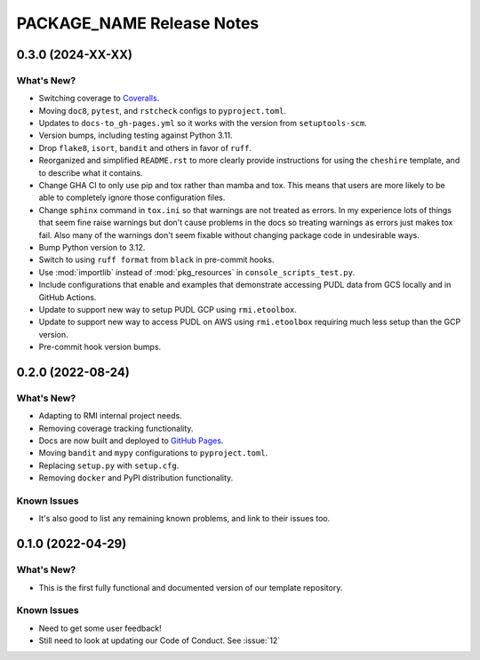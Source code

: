 =======================================================================================
PACKAGE_NAME Release Notes
=======================================================================================

.. _release-v0-3-0:

---------------------------------------------------------------------------------------
0.3.0 (2024-XX-XX)
---------------------------------------------------------------------------------------

What's New?
^^^^^^^^^^^
* Switching coverage to `Coveralls <coveralls.io>`_.
* Moving ``doc8``, ``pytest``, and ``rstcheck`` configs to ``pyproject.toml``.
* Updates to ``docs-to_gh-pages.yml`` so it works with the version from
  ``setuptools-scm``.
* Version bumps, including testing against Python 3.11.
* Drop ``flake8``, ``isort``, ``bandit`` and others in favor of ``ruff``.
* Reorganized and simplified ``README.rst`` to more clearly provide instructions for
  using the ``cheshire`` template, and to describe what it contains.
* Change GHA CI to only use pip and tox rather than mamba and tox. This means that
  users are more likely to be able to completely ignore those configuration files.
* Change ``sphinx`` command in ``tox.ini`` so that warnings are not treated as errors.
  In my experience lots of things that seem fine raise warnings but don't cause problems
  in the docs so treating warnings as errors just makes tox fail. Also many of the
  warnings don't seem fixable without changing package code in undesirable ways.
* Bump Python version to 3.12.
* Switch to using ``ruff format`` from ``black`` in pre-commit hooks.
* Use :mod:`importlib` instead of :mod:`pkg_resources` in ``console_scripts_test.py``.
* Include configurations that enable and examples that demonstrate accessing PUDL data
  from GCS locally and in GitHub Actions.
* Update to support new way to setup PUDL GCP using ``rmi.etoolbox``.
* Update to support new way to access PUDL on AWS using ``rmi.etoolbox`` requiring
  much less setup than the GCP version.
* Pre-commit hook version bumps.



.. _release-v0-2-0:

---------------------------------------------------------------------------------------
0.2.0 (2022-08-24)
---------------------------------------------------------------------------------------

What's New?
^^^^^^^^^^^
* Adapting to RMI internal project needs.
* Removing coverage tracking functionality.
* Docs are now built and deployed to `GitHub Pages <https://pages.github.com>`__.
* Moving ``bandit`` and ``mypy`` configurations to ``pyproject.toml``.
* Replacing ``setup.py`` with ``setup.cfg``.
* Removing ``docker`` and PyPI distribution functionality.


Known Issues
^^^^^^^^^^^^
* It's also good to list any remaining known problems, and link to their issues too.

.. _release-v0-1-0:

---------------------------------------------------------------------------------------
0.1.0 (2022-04-29)
---------------------------------------------------------------------------------------

What's New?
^^^^^^^^^^^
* This is the first fully functional and documented version of our template repository.

Known Issues
^^^^^^^^^^^^
* Need to get some user feedback!
* Still need to look at updating our Code of Conduct. See :issue:`12`
